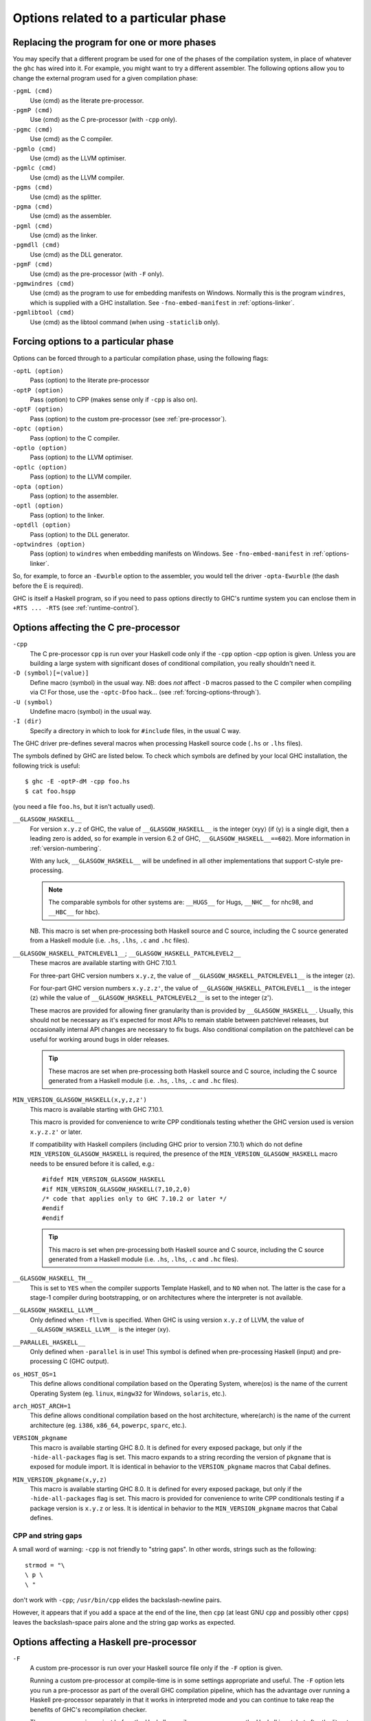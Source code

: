 .. _options-phases:

Options related to a particular phase
=====================================

.. _replacing-phases:

Replacing the program for one or more phases
--------------------------------------------

.. index::
   single: compilation phases, changing

You may specify that a different program be used for one of the phases
of the compilation system, in place of whatever the ``ghc`` has wired
into it. For example, you might want to try a different assembler. The
following options allow you to change the external program used for a
given compilation phase:

``-pgmL ⟨cmd⟩``
    .. index::
       single: -pgmL

    Use ⟨cmd⟩ as the literate pre-processor.

``-pgmP ⟨cmd⟩``
    .. index::
       single: -pgmP

    Use ⟨cmd⟩ as the C pre-processor (with ``-cpp`` only).

``-pgmc ⟨cmd⟩``
    .. index::
       single: -pgmc

    Use ⟨cmd⟩ as the C compiler.

``-pgmlo ⟨cmd⟩``
    .. index::
       single: -pgmlo

    Use ⟨cmd⟩ as the LLVM optimiser.

``-pgmlc ⟨cmd⟩``
    .. index::
       single: -pgmlc

    Use ⟨cmd⟩ as the LLVM compiler.

``-pgms ⟨cmd⟩``
    .. index::
       single: -pgms

    Use ⟨cmd⟩ as the splitter.

``-pgma ⟨cmd⟩``
    .. index::
       single: -pgma

    Use ⟨cmd⟩ as the assembler.

``-pgml ⟨cmd⟩``
    .. index::
       single: -pgml

    Use ⟨cmd⟩ as the linker.

``-pgmdll ⟨cmd⟩``
    .. index::
       single: -pgmdll

    Use ⟨cmd⟩ as the DLL generator.

``-pgmF ⟨cmd⟩``
    .. index::
       single: -pgmF

    Use ⟨cmd⟩ as the pre-processor (with ``-F`` only).

``-pgmwindres ⟨cmd⟩``
    .. index::
       single: -pgmwindres

    Use ⟨cmd⟩ as the program to use for embedding manifests on Windows.
    Normally this is the program ``windres``, which is supplied with a
    GHC installation. See ``-fno-embed-manifest`` in
    :ref:`options-linker`.

``-pgmlibtool ⟨cmd⟩``
    .. index::
       single: -pgmlibtool

    Use ⟨cmd⟩ as the libtool command (when using ``-staticlib`` only).

.. _forcing-options-through:

Forcing options to a particular phase
-------------------------------------

.. index::
   single: forcing GHC-phase options

Options can be forced through to a particular compilation phase, using
the following flags:

``-optL ⟨option⟩``
    .. index::
       single: -optL

    Pass ⟨option⟩ to the literate pre-processor

``-optP ⟨option⟩``
    .. index::
       single: -optP

    Pass ⟨option⟩ to CPP (makes sense only if ``-cpp`` is also on).

``-optF ⟨option⟩``
    .. index::
       single: -optF

    Pass ⟨option⟩ to the custom pre-processor (see
    :ref:`pre-processor`).

``-optc ⟨option⟩``
    .. index::
       single: -optc

    Pass ⟨option⟩ to the C compiler.

``-optlo ⟨option⟩``
    .. index::
       single: -optlo

    Pass ⟨option⟩ to the LLVM optimiser.

``-optlc ⟨option⟩``
    .. index::
       single: -optlc

    Pass ⟨option⟩ to the LLVM compiler.

``-opta ⟨option⟩``
    .. index::
       single: -opta

    Pass ⟨option⟩ to the assembler.

``-optl ⟨option⟩``
    .. index::
       single: -optl

    Pass ⟨option⟩ to the linker.

``-optdll ⟨option⟩``
    .. index::
       single: -optdll

    Pass ⟨option⟩ to the DLL generator.

``-optwindres ⟨option⟩``
    .. index::
       single: -optwindres

    Pass ⟨option⟩ to ``windres`` when embedding manifests on Windows.
    See ``-fno-embed-manifest`` in :ref:`options-linker`.

So, for example, to force an ``-Ewurble`` option to the assembler, you
would tell the driver ``-opta-Ewurble`` (the dash before the E is
required).

GHC is itself a Haskell program, so if you need to pass options directly
to GHC's runtime system you can enclose them in ``+RTS ... -RTS`` (see
:ref:`runtime-control`).

.. _c-pre-processor:

Options affecting the C pre-processor
-------------------------------------

.. index::
   single: pre-processing: cpp
   single: C pre-processor options
   single: cpp, pre-processing with

``-cpp``
    .. index::
       single: -cpp

    The C pre-processor ``cpp`` is run over your Haskell code only if
    the ``-cpp`` option -cpp option is given. Unless you are building a
    large system with significant doses of conditional compilation, you
    really shouldn't need it.

``-D ⟨symbol⟩[=⟨value⟩]``
    .. index::
       single: -D

    Define macro ⟨symbol⟩ in the usual way. NB: does *not* affect ``-D``
    macros passed to the C compiler when compiling via C! For those, use
    the ``-optc-Dfoo`` hack… (see :ref:`forcing-options-through`).

``-U ⟨symbol⟩``
    .. index::
       single: -U

    Undefine macro ⟨symbol⟩ in the usual way.

``-I ⟨dir⟩``
    .. index::
       single: -I

    Specify a directory in which to look for ``#include`` files, in the
    usual C way.

The GHC driver pre-defines several macros when processing Haskell source
code (``.hs`` or ``.lhs`` files).

The symbols defined by GHC are listed below. To check which symbols are
defined by your local GHC installation, the following trick is useful:

::

    $ ghc -E -optP-dM -cpp foo.hs
    $ cat foo.hspp

(you need a file ``foo.hs``, but it isn't actually used).

``__GLASGOW_HASKELL__``
    .. index::
       single: __GLASGOW_HASKELL__

    For version ``x.y.z`` of GHC, the value of ``__GLASGOW_HASKELL__``
    is the integer ⟨xyy⟩ (if ⟨y⟩ is a single digit, then a leading zero
    is added, so for example in version 6.2 of GHC,
    ``__GLASGOW_HASKELL__==602``). More information in
    :ref:`version-numbering`.

    With any luck, ``__GLASGOW_HASKELL__`` will be undefined in all
    other implementations that support C-style pre-processing.

    .. note::
       The comparable symbols for other systems are:
       ``__HUGS__`` for Hugs, ``__NHC__`` for nhc98, and ``__HBC__`` for
       hbc).

    NB. This macro is set when pre-processing both Haskell source and C
    source, including the C source generated from a Haskell module (i.e.
    ``.hs``, ``.lhs``, ``.c`` and ``.hc`` files).

``__GLASGOW_HASKELL_PATCHLEVEL1__``; \ ``__GLASGOW_HASKELL_PATCHLEVEL2__``
    .. index::
       single: __GLASGOW_HASKELL_PATCHLEVEL2__

    .. index::
       single: __GLASGOW_HASKELL_PATCHLEVEL1__

    These macros are available starting with GHC 7.10.1.

    For three-part GHC version numbers ``x.y.z``, the value of
    ``__GLASGOW_HASKELL_PATCHLEVEL1__`` is the integer ⟨z⟩.

    For four-part GHC version numbers ``x.y.z.z'``, the value of
    ``__GLASGOW_HASKELL_PATCHLEVEL1__`` is the integer ⟨z⟩ while the
    value of ``__GLASGOW_HASKELL_PATCHLEVEL2__`` is set to the integer
    ⟨z'⟩.

    These macros are provided for allowing finer granularity than is
    provided by ``__GLASGOW_HASKELL__``. Usually, this should not be
    necessary as it's expected for most APIs to remain stable between
    patchlevel releases, but occasionally internal API changes are
    necessary to fix bugs. Also conditional compilation on the
    patchlevel can be useful for working around bugs in older releases.

    .. tip::
       These macros are set when pre-processing both Haskell source and
       C source, including the C source generated from a Haskell module
       (i.e. ``.hs``, ``.lhs``, ``.c`` and ``.hc`` files).

``MIN_VERSION_GLASGOW_HASKELL(x,y,z,z')``
    .. index::
       single: MIN_VERSION_GLASGOW_HASKELL

    This macro is available starting with GHC 7.10.1.

    This macro is provided for convenience to write CPP conditionals
    testing whether the GHC version used is version ``x.y.z.z'`` or
    later.

    If compatibility with Haskell compilers (including GHC prior to
    version 7.10.1) which do not define ``MIN_VERSION_GLASGOW_HASKELL``
    is required, the presence of the ``MIN_VERSION_GLASGOW_HASKELL``
    macro needs to be ensured before it is called, e.g.:

    ::

        #ifdef MIN_VERSION_GLASGOW_HASKELL
        #if MIN_VERSION_GLASGOW_HASKELL(7,10,2,0)
        /* code that applies only to GHC 7.10.2 or later */
        #endif
        #endif

    .. tip::
       This macro is set when pre-processing both Haskell source and C
       source, including the C source generated from a Haskell module (i.e.
       ``.hs``, ``.lhs``, ``.c`` and ``.hc`` files).

``__GLASGOW_HASKELL_TH__``
    .. index::
       single: __GLASGOW_HASKELL_TH__

    This is set to ``YES`` when the compiler supports Template Haskell,
    and to ``NO`` when not. The latter is the case for a stage-1
    compiler during bootstrapping, or on architectures where the
    interpreter is not available.

``__GLASGOW_HASKELL_LLVM__``
    .. index::
       single: __GLASGOW_HASKELL_LLVM__

    Only defined when ``-fllvm`` is specified. When GHC is using version
    ``x.y.z`` of LLVM, the value of ``__GLASGOW_HASKELL_LLVM__`` is the
    integer ⟨xy⟩.

``__PARALLEL_HASKELL__``
    .. index::
       single: __PARALLEL_HASKELL__

    Only defined when ``-parallel`` is in use! This symbol is defined
    when pre-processing Haskell (input) and pre-processing C (GHC
    output).

``os_HOST_OS=1``
    This define allows conditional compilation based on the Operating
    System, where⟨os⟩ is the name of the current Operating System (eg.
    ``linux``, ``mingw32`` for Windows, ``solaris``, etc.).

``arch_HOST_ARCH=1``
    This define allows conditional compilation based on the host
    architecture, where⟨arch⟩ is the name of the current architecture
    (eg. ``i386``, ``x86_64``, ``powerpc``, ``sparc``, etc.).

``VERSION_pkgname``
    This macro is available starting GHC 8.0.  It is defined for every
    exposed package, but only if the ``-hide-all-packages`` flag
    is set.  This macro expands to a string recording the
    version of ``pkgname`` that is exposed for module import.
    It is identical in behavior to the ``VERSION_pkgname`` macros
    that Cabal defines.

``MIN_VERSION_pkgname(x,y,z)``
    This macro is available starting GHC 8.0.  It is defined for every
    exposed package, but only if the ``-hide-all-packages`` flag
    is set. This macro is provided for convenience to write CPP
    conditionals testing if a package version is ``x.y.z`` or
    less.  It is identical in behavior to the ``MIN_VERSION_pkgname``
    macros that Cabal defines.

.. _cpp-string-gaps:

CPP and string gaps
~~~~~~~~~~~~~~~~~~~

.. index::
   single: -cpp vs string gaps
   single: string gaps vs -cpp.

A small word of warning: ``-cpp`` is not friendly to "string gaps".
In other words, strings such as the following:

::

    strmod = "\
    \ p \
    \ "

don't work with ``-cpp``; ``/usr/bin/cpp`` elides the backslash-newline
pairs.

However, it appears that if you add a space at the end of the line, then
``cpp`` (at least GNU ``cpp`` and possibly other ``cpp``\ s) leaves the
backslash-space pairs alone and the string gap works as expected.

.. _pre-processor:

Options affecting a Haskell pre-processor
-----------------------------------------

.. index::
   single: pre-processing: custom
   single: pre-processor options

``-F``
    .. index::
       single: -F

    A custom pre-processor is run over your Haskell source file only if
    the ``-F`` option is given.

    Running a custom pre-processor at compile-time is in some settings
    appropriate and useful. The ``-F`` option lets you run a
    pre-processor as part of the overall GHC compilation pipeline, which
    has the advantage over running a Haskell pre-processor separately in
    that it works in interpreted mode and you can continue to take reap
    the benefits of GHC's recompilation checker.

    The pre-processor is run just before the Haskell compiler proper
    processes the Haskell input, but after the literate markup has been
    stripped away and (possibly) the C pre-processor has washed the
    Haskell input.

    Use ``-pgmF ⟨cmd⟩`` to select the program to use as the preprocessor.
    When invoked, the ⟨cmd⟩ pre-processor is given at least three
    arguments on its command-line: the first argument is the name of the
    original source file, the second is the name of the file holding the
    input, and the third is the name of the file where ⟨cmd⟩ should
    write its output to.

    Additional arguments to the pre-processor can be passed in using the
    ``-optF`` option. These are fed to ⟨cmd⟩ on the command line after
    the three standard input and output arguments.

    An example of a pre-processor is to convert your source files to the
    input encoding that GHC expects, i.e. create a script ``convert.sh``
    containing the lines:

    ::

        #!/bin/sh
        ( echo "{-# LINE 1 \"$2\" #-}" ; iconv -f l1 -t utf-8 $2 ) > $3

    and pass ``-F -pgmF convert.sh`` to GHC. The ``-f l1`` option tells
    iconv to convert your Latin-1 file, supplied in argument ``$2``,
    while the "-t utf-8" options tell iconv to return a UTF-8 encoded
    file. The result is redirected into argument ``$3``. The
    ``echo "{-# LINE 1 \"$2\" #-}"`` just makes sure that your error
    positions are reported as in the original source file.

.. _options-codegen:

Options affecting code generation
---------------------------------

``-fasm``
    .. index::
       single: -fasm

    Use GHC's :ref:`native code generator <native-code-gen>` rather than
    compiling via LLVM. ``-fasm`` is the default.

``-fllvm``
    .. index::
       single: -fllvm

    Compile via :ref:`LLVM <llvm-code-gen>` instead of using the native
    code generator. This will generally take slightly longer than the
    native code generator to compile. Produced code is generally the
    same speed or faster than the other two code generators. Compiling
    via LLVM requires LLVM's ``opt`` and ``llc`` executables to be in ``PATH``.

``-fno-code``
    .. index::
       single: -fno-code

    Omit code generation (and all later phases) altogether. This is
    useful if you're only interested in type checking code.

``-fwrite-interface``
    .. index::
       single: -fwrite-interface

    Always write interface files. GHC will normally write interface
    files automatically, but this flag is useful with ``-fno-code``,
    which normally suppresses generation of interface files. This is
    useful if you want to type check over multiple runs of GHC without
    compiling dependencies.

``-fobject-code``
    .. index::
       single: -fobject-code

    Generate object code. This is the default outside of GHCi, and can
    be used with GHCi to cause object code to be generated in preference
    to bytecode.

``-fbyte-code``
    .. index::
       single: -fbyte-code

    Generate byte-code instead of object-code. This is the default in
    GHCi. Byte-code can currently only be used in the interactive
    interpreter, not saved to disk. This option is only useful for
    reversing the effect of ``-fobject-code``.

``-fPIC``
    .. index::
       single: -fPIC

    Generate position-independent code (code that can be put into shared
    libraries). This currently works on Linux x86 and x86-64. On
    Windows, position-independent code is never used so the flag is a
    no-op on that platform.

``-dynamic``
    When generating code, assume that entities imported from a different
    package will reside in a different shared library or binary.

    Note that using this option when linking causes GHC to link against
    shared libraries.

.. _options-linker:

Options affecting linking
-------------------------

.. index::
   single: linker options
   single: ld options

GHC has to link your code with various libraries, possibly including:
user-supplied, GHC-supplied, and system-supplied (``-lm`` math library,
for example).

``-l ⟨lib⟩``
    .. index::
       single: -l

    Link in the ⟨lib⟩ library. On Unix systems, this will be in a file
    called ``liblib.a`` or ``liblib.so`` which resides somewhere on the
    library directories path.

    Because of the sad state of most UNIX linkers, the order of such
    options does matter. If library ⟨foo⟩ requires library ⟨bar⟩, then
    in general ``-l ⟨foo⟩`` should come *before* ``-l ⟨bar⟩`` on the
    command line.

    There's one other gotcha to bear in mind when using external
    libraries: if the library contains a ``main()`` function, then this
    will be linked in preference to GHC's own ``main()`` function (eg.
    ``libf2c`` and ``libl`` have their own ``main()``\ s). This is
    because GHC's ``main()`` comes from the ``HSrts`` library, which is
    normally included *after* all the other libraries on the linker's
    command line. To force GHC's ``main()`` to be used in preference to
    any other ``main()``\ s from external libraries, just add the option
    ``-lHSrts`` before any other libraries on the command line.

``-c``
    .. index::
       single: -c

    Omits the link step. This option can be used with ``--make`` to
    avoid the automatic linking that takes place if the program contains
    a ``Main`` module.

``-package ⟨name⟩``
    .. index::
       single: -package

    If you are using a Haskell “package” (see :ref:`packages`), don't
    forget to add the relevant ``-package`` option when linking the
    program too: it will cause the appropriate libraries to be linked in
    with the program. Forgetting the ``-package`` option will likely
    result in several pages of link errors.

``-framework ⟨name⟩``
    .. index::
       single: -framework

    On Darwin/OS X/iOS only, link in the framework ⟨name⟩. This option
    corresponds to the ``-framework`` option for Apple's Linker. Please
    note that frameworks and packages are two different things -
    frameworks don't contain any Haskell code. Rather, they are Apple's
    way of packaging shared libraries. To link to Apple's “Carbon” API,
    for example, you'd use ``-framework Carbon``.

``-staticlib``
    .. index::
       single: -staticlib

    On Darwin/OS X/iOS only, link all passed files into a static library
    suitable for linking into an iOS (when using a cross-compiler) or
    Mac Xcode project. To control the name, use the ``-o`` ⟨name⟩ option
    as usual. The default name is ``liba.a``. This should nearly always
    be passed when compiling for iOS with a cross-compiler.

``-L ⟨dir⟩``
    .. index::
       single: -L

    Where to find user-supplied libraries… Prepend the directory ⟨dir⟩
    to the library directories path.

``-framework-path ⟨dir⟩``
    .. index::
       single: -framework-path

    On Darwin/OS X/iOS only, prepend the directory ⟨dir⟩ to the
    framework directories path. This option corresponds to the ``-F``
    option for Apple's Linker (``-F`` already means something else for
    GHC).

``-split-objs``
    .. index::
       single: -split-objs

    Tell the linker to split the single object file that would normally
    be generated into multiple object files, one per top-level Haskell
    function or type in the module. This only makes sense for libraries,
    where it means that executables linked against the library are
    smaller as they only link against the object files that they need.
    However, assembling all the sections separately is expensive, so
    this is slower than compiling normally. Additionally, the size of
    the library itself (the ``.a`` file) can be a factor of 2 to 2.5
    larger. We use this feature for building GHC's libraries.

``-static``
    .. index::
       single: -static

    Tell the linker to avoid shared Haskell libraries, if possible. This
    is the default.

``-dynamic``
    .. index::
       single: -dynamic

    This flag tells GHC to link against shared Haskell libraries. This
    flag only affects the selection of dependent libraries, not the form
    of the current target (see -shared). See :ref:`using-shared-libs` on
    how to create them.

    Note that this option also has an effect on code generation (see
    above).

``-shared``
    .. index::
       single: -shared

    Instead of creating an executable, GHC produces a shared object with
    this linker flag. Depending on the operating system target, this
    might be an ELF DSO, a Windows DLL, or a Mac OS dylib. GHC hides the
    operating system details beneath this uniform flag.

    The flags ``-dynamic``/``-static`` control whether the resulting
    shared object links statically or dynamically to Haskell package
    libraries given as ``-package`` option. Non-Haskell libraries are
    linked as gcc would regularly link it on your system, e.g. on most
    ELF system the linker uses the dynamic libraries when found.

    Object files linked into shared objects must be compiled with
    ``-fPIC``, see :ref:`options-codegen`

    When creating shared objects for Haskell packages, the shared object
    must be named properly, so that GHC recognizes the shared object
    when linked against this package. See shared object name mangling.

``-dynload``
    .. index::
       single: -dynload

    This flag selects one of a number of modes for finding shared
    libraries at runtime. See :ref:`finding-shared-libs` for a
    description of each mode.

``-main-is ⟨thing⟩``
    .. index::
       single: -main-is
       single: specifying your own main function

    The normal rule in Haskell is that your program must supply a
    ``main`` function in module ``Main``. When testing, it is often
    convenient to change which function is the "main" one, and the
    ``-main-is`` flag allows you to do so. The ⟨thing⟩ can be one of:

    -  A lower-case identifier ``foo``. GHC assumes that the main
       function is ``Main.foo``.

    -  A module name ``A``. GHC assumes that the main function is
       ``A.main``.

    -  A qualified name ``A.foo``. GHC assumes that the main function is
       ``A.foo``.

    Strictly speaking, ``-main-is`` is not a link-phase flag at all; it
    has no effect on the link step. The flag must be specified when
    compiling the module containing the specified main function (e.g.
    module ``A`` in the latter two items above). It has no effect for
    other modules, and hence can safely be given to ``ghc --make``.
    However, if all the modules are otherwise up to date, you may need
    to force recompilation both of the module where the new "main" is,
    and of the module where the "main" function used to be; ``ghc`` is
    not clever enough to figure out that they both need recompiling. You
    can force recompilation by removing the object file, or by using the
    ``-fforce-recomp`` flag.

``-no-hs-main``
    .. index::
       single: -no-hs-main
       single: linking Haskell libraries with foreign code

    In the event you want to include ghc-compiled code as part of
    another (non-Haskell) program, the RTS will not be supplying its
    definition of ``main()`` at link-time, you will have to. To signal
    that to the compiler when linking, use ``-no-hs-main``. See also
    :ref:`using-own-main`.

    Notice that since the command-line passed to the linker is rather
    involved, you probably want to use ``ghc`` to do the final link of
    your \`mixed-language' application. This is not a requirement
    though, just try linking once with ``-v`` on to see what options the
    driver passes through to the linker.

    The ``-no-hs-main`` flag can also be used to persuade the compiler
    to do the link step in ``--make`` mode when there is no Haskell
    ``Main`` module present (normally the compiler will not attempt
    linking when there is no ``Main``).

    The flags ``-rtsopts`` and ``-with-rtsopts`` have no effect when
    used with ``-no-hs-main``, because they are implemented by changing
    the definition of ``main`` that GHC generates. See
    :ref:`using-own-main` for how to get the effect of ``-rtsopts`` and
    ``-with-rtsopts`` when using your own ``main``.

``-debug``
    .. index::
       single: -debug

    Link the program with a debugging version of the runtime system. The
    debugging runtime turns on numerous assertions and sanity checks,
    and provides extra options for producing debugging output at runtime
    (run the program with ``+RTS -?`` to see a list).

``-threaded``
    .. index::
       single: -threaded

    Link the program with the "threaded" version of the runtime system.
    The threaded runtime system is so-called because it manages multiple
    OS threads, as opposed to the default runtime system which is purely
    single-threaded.

    Note that you do *not* need ``-threaded`` in order to use
    concurrency; the single-threaded runtime supports concurrency
    between Haskell threads just fine.

    The threaded runtime system provides the following benefits:

    -  It enables the ``-N``\ ``-Nx``\ RTS option RTS option to be used,
       which allows threads to run in parallelparallelism on a
       multiprocessormultiprocessorSMP or multicoremulticore machine.
       See :ref:`using-smp`.

    -  If a thread makes a foreign call (and the call is not marked
       ``unsafe``), then other Haskell threads in the program will
       continue to run while the foreign call is in progress.
       Additionally, ``foreign export``\ ed Haskell functions may be
       called from multiple OS threads simultaneously. See
       :ref:`ffi-threads`.

``-eventlog``
    .. index::
       single: -eventlog

    Link the program with the "eventlog" version of the runtime system.
    A program linked in this way can generate a runtime trace of events
    (such as thread start/stop) to a binary file ``program.eventlog``,
    which can then be interpreted later by various tools. See
    :ref:`rts-eventlog` for more information.

    ``-eventlog`` can be used with ``-threaded``. It is implied by
    ``-debug``.

``-rtsopts``
    .. index::
       single: -rtsopts

    This option affects the processing of RTS control options given
    either on the command line or via the ``GHCRTS`` environment
    variable. There are three possibilities:

    ``-rtsopts=none``
        Disable all processing of RTS options. If ``+RTS`` appears
        anywhere on the command line, then the program will abort with
        an error message. If the ``GHCRTS`` environment variable is set,
        then the program will emit a warning message, ``GHCRTS`` will be
        ignored, and the program will run as normal.

    ``-rtsopts=some``
        [this is the default setting] Enable only the "safe" RTS
        options: (Currently only ``-?`` and ``--info``.) Any other RTS
        options on the command line or in the ``GHCRTS`` environment
        variable causes the program with to abort with an error message.

    ``-rtsopts=all`` or just ``-rtsopts``
        Enable *all* RTS option processing, both on the command line and
        through the ``GHCRTS`` environment variable.

    In GHC 6.12.3 and earlier, the default was to process all RTS
    options. However, since RTS options can be used to write logging
    data to arbitrary files under the security context of the running
    program, there is a potential security problem. For this reason, GHC
    7.0.1 and later default to ``-rtsops=some``.

    Note that ``-rtsopts`` has no effect when used with ``-no-hs-main``;
    see :ref:`using-own-main` for details.

``-with-rtsopts``
    .. index::
       single: -with-rtsopts

    This option allows you to set the default RTS options at link-time.
    For example, ``-with-rtsopts="-H128m"`` sets the default heap size
    to 128MB. This will always be the default heap size for this
    program, unless the user overrides it. (Depending on the setting of
    the ``-rtsopts`` option, the user might not have the ability to
    change RTS options at run-time, in which case ``-with-rtsopts``
    would be the *only* way to set them.)

    Note that ``-with-rtsopts`` has no effect when used with
    ``-no-hs-main``; see :ref:`using-own-main` for details.

``-no-rtsopts-suggestions``
    .. index::
       single: -no-rtsopts-suggestions

    This option disables RTS suggestions about linking with ``-rtsopts``
    when they are not available. These suggestions would be unhelpful if
    the users have installed Haskell programs through their package
    managers. With this option enabled, these suggestions will not
    appear. It is recommended for people distributing binaries to build
    with either ``-rtsopts`` or ``-no-rtsopts-suggestions``.

``-fno-gen-manifest``
    .. index::
       single: -fno-gen-manifest

    On Windows, GHC normally generates a manifestmanifest file when
    linking a binary. The manifest is placed in the file
    ``prog.exe.manifest`` where ⟨prog.exe⟩ is the name of the
    executable. The manifest file currently serves just one purpose: it
    disables the "installer detection"installer detectionin Windows
    Vista that attempts to elevate privileges for executables with
    certain names (e.g. names containing "install", "setup" or "patch").
    Without the manifest file to turn off installer detection,
    attempting to run an executable that Windows deems to be an
    installer will return a permission error code to the invoker.
    Depending on the invoker, the result might be a dialog box asking
    the user for elevated permissions, or it might simply be a
    permission denied error.

    Installer detection can be also turned off globally for the system
    using the security control panel, but GHC by default generates
    binaries that don't depend on the user having disabled installer
    detection.

    The ``-fno-gen-manifest`` disables generation of the manifest file.
    One reason to do this would be if you had a manifest file of your
    own, for example.

    In the future, GHC might use the manifest file for more things, such
    as supplying the location of dependent DLLs.

    ``-fno-gen-manifest`` also implies ``-fno-embed-manifest``, see
    below.

``-fno-embed-manifest``
    .. index::
       single: -fno-embed-manifest
       single: windres

    The manifest file that GHC generates when linking a binary on
    Windows is also embedded in the executable itself, by default. This
    means that the binary can be distributed without having to supply
    the manifest file too. The embedding is done by running
    ``windres``; to see exactly what GHC does to embed the
    manifest, use the ``-v`` flag. A GHC installation comes with its own
    copy of ``windres`` for this reason.

    See also ``-pgmwindres`` (:ref:`replacing-phases`) and
    ``-optwindres`` (:ref:`forcing-options-through`).

``-fno-shared-implib``
    .. index::
       single: -fno-shared-implib

    DLLs on Windows are typically linked to by linking to a
    corresponding ``.lib`` or ``.dll.a`` — the so-called import library.
    GHC will typically generate such a file for every DLL you create by
    compiling in ``-shared`` mode. However, sometimes you don't want to
    pay the disk-space cost of creating this import library, which can
    be substantial — it might require as much space as the code itself,
    as Haskell DLLs tend to export lots of symbols.

    As long as you are happy to only be able to link to the DLL using
    ``GetProcAddress`` and friends, you can supply the
    ``-fno-shared-implib`` flag to disable the creation of the import
    library entirely.

``-dylib-install-name path``
    .. index::
       single: -dylib-install-name

    On Darwin/OS X, dynamic libraries are stamped at build time with an
    "install name", which is the ultimate install path of the library
    file. Any libraries or executables that subsequently link against it
    will pick up that path as their runtime search location for it. By
    default, ghc sets the install name to the location where the library
    is built. This option allows you to override it with the specified
    file path. (It passes ``-install_name`` to Apple's linker.) Ignored
    on other platforms.

``-rdynamic``
    .. index::
       single: -rdynamic

    This instructs the linker to add all symbols, not only used ones, to
    the dynamic symbol table. Currently Linux and Windows/MinGW32 only.
    This is equivalent to using ``-optl -rdynamic`` on Linux, and
    ``-optl -export-all-symbols`` on Windows.
